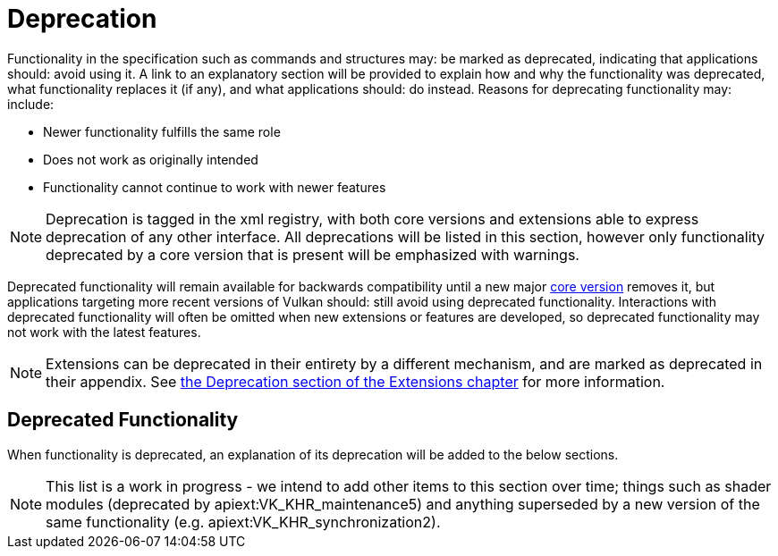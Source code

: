 // Copyright 2015-2025 The Khronos Group Inc.
//
// SPDX-License-Identifier: CC-BY-4.0

[appendix]
[[deprecation]]
= Deprecation

Functionality in the specification such as commands and structures may: be
marked as deprecated, indicating that applications should: avoid using it.
A link to an explanatory section will be provided to explain how and why the
functionality was deprecated, what functionality replaces it (if any), and
what applications should: do instead.
Reasons for deprecating functionality may: include:

  * Newer functionality fulfills the same role
  * Does not work as originally intended
  * Functionality cannot continue to work with newer features

[NOTE]
====
Deprecation is tagged in the xml registry, with both core versions and
extensions able to express deprecation of any other interface.
All deprecations will be listed in this section, however only functionality
deprecated by a core version that is present will be emphasized with
warnings.
====

Deprecated functionality will remain available for backwards compatibility
until a new major <<extendingvulkan-compatibility-coreversions,core
version>> removes it, but applications targeting more recent versions of
Vulkan should: still avoid using deprecated functionality.
Interactions with deprecated functionality will often be omitted when new
extensions or features are developed, so deprecated functionality may not
work with the latest features.

[NOTE]
====
Extensions can be deprecated in their entirety by a different mechanism, and
are marked as deprecated in their appendix.
See <<extendingvulkan-compatibility-deprecation, the Deprecation section of
the Extensions chapter>> for more information.
====


== Deprecated Functionality

When functionality is deprecated, an explanation of its deprecation will be
added to the below sections.

[NOTE]
====
This list is a work in progress - we intend to add other items to this
section over time; things such as shader modules (deprecated by
apiext:VK_KHR_maintenance5) and anything superseded by a new version of the
same functionality (e.g. apiext:VK_KHR_synchronization2).
====


ifndef::VK_VERSION_1_4[]
ifdef::VK_VERSION_1_2[]
[[deprecation-renderpass2]]
=== Render Pass Functions: Deprecation via version 2

apiext:VK_KHR_create_renderpass2 was incorporated into Vulkan 1.2, which
introduced new versions of several render pass functions.
These provide the same functionality as the Vulkan 1.0 functionality but
with greater extensibility.
endif::VK_VERSION_1_2[]
endif::VK_VERSION_1_4[]

ifdef::VK_VERSION_1_4[]
=== [[deprecation-renderpass2]][[deprecation-dynamicrendering]]Render Pass Objects: Deprecation via dynamic rendering

In Vulkan 1.3, the apiext:VK_KHR_dynamic_rendering extension was promoted
into core, which added a new way to specify render passes without needing to
create slink:VkFramebuffer and slink:VkRenderPass objects.
However, subpass functionality had no equivalent, meaning dynamic rendering
was only suitable as a substitute for content not using subpasses.

In Vulkan 1.4 however, apiext:VK_KHR_dynamic_rendering_local_read was
promoted into core as well, which allows the expression of most subpass
functionality in core or extensions.
Any subpass functionality which was not replicated is still expressible but
requires applications to split work over multiple dynamic render pass
instances.
Functionality not covered with local reads would result in most or all
vendors splitting the subpass internally.

[NOTE]
====
apiext:VK_QCOM_render_pass_shader_resolve does not have equivalent
functionality exposed via dynamic rendering.
Use of deprecated functionality will be required to use that extension
unless/until replacements are created.
====

Outside of vendor extensions, applications are advised to make use of
flink:vkCmdBeginRendering and flink:vkCmdEndRendering to manage render
passes from this API version onward.
endif::VK_VERSION_1_4[]